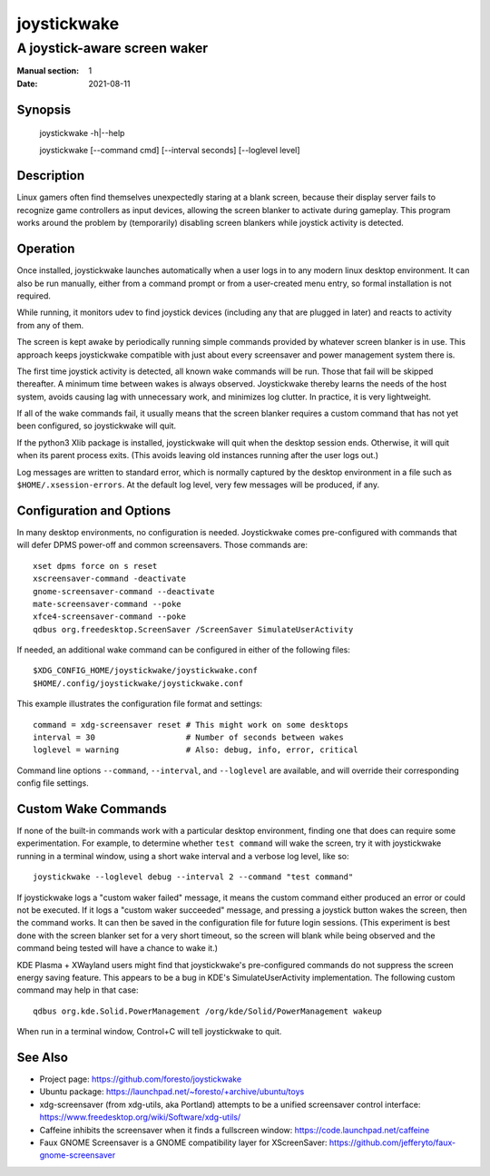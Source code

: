 joystickwake
============

-----------------------------
A joystick-aware screen waker
-----------------------------

:Manual section: 1
:Date:           2021-08-11


Synopsis
--------

    joystickwake -h|--help

    joystickwake [--command cmd] [--interval seconds] [--loglevel level]


Description
-----------

Linux gamers often find themselves unexpectedly staring at a blank screen,
because their display server fails to recognize game controllers as input
devices, allowing the screen blanker to activate during gameplay.  This
program works around the problem by (temporarily) disabling screen blankers
while joystick activity is detected.


Operation
---------

Once installed, joystickwake launches automatically when a user logs in to
any modern linux desktop environment.  It can also be run manually, either
from a command prompt or from a user-created menu entry, so formal installation
is not required.

While running, it monitors udev to find joystick devices (including any that
are plugged in later) and reacts to activity from any of them.

The screen is kept awake by periodically running simple commands provided by
whatever screen blanker is in use.  This approach keeps joystickwake compatible
with just about every screensaver and power management system there is.

The first time joystick activity is detected, all known wake commands will
be run.  Those that fail will be skipped thereafter.  A minimum time between
wakes is always observed.  Joystickwake thereby learns the needs of the host
system, avoids causing lag with unnecessary work, and minimizes log clutter.
In practice, it is very lightweight.

If all of the wake commands fail, it usually means that the screen blanker
requires a custom command that has not yet been configured, so joystickwake
will quit.

If the python3 Xlib package is installed, joystickwake will quit when the
desktop session ends.  Otherwise, it will quit when its parent process exits.
(This avoids leaving old instances running after the user logs out.)

Log messages are written to standard error, which is normally captured by the
desktop environment in a file such as ``$HOME/.xsession-errors``.  At the
default log level, very few messages will be produced, if any.


Configuration and Options
--------------------------

In many desktop environments, no configuration is needed.  Joystickwake
comes pre-configured with commands that will defer DPMS power-off
and common screensavers.  Those commands are::

    xset dpms force on s reset
    xscreensaver-command -deactivate
    gnome-screensaver-command --deactivate
    mate-screensaver-command --poke
    xfce4-screensaver-command --poke
    qdbus org.freedesktop.ScreenSaver /ScreenSaver SimulateUserActivity

If needed, an additional wake command can be configured in either of the
following files::

    $XDG_CONFIG_HOME/joystickwake/joystickwake.conf
    $HOME/.config/joystickwake/joystickwake.conf

This example illustrates the configuration file format and settings::

    command = xdg-screensaver reset # This might work on some desktops
    interval = 30                   # Number of seconds between wakes
    loglevel = warning              # Also: debug, info, error, critical

Command line options ``--command``, ``--interval``, and ``--loglevel`` are
available, and will override their corresponding config file settings.


Custom Wake Commands
--------------------

If none of the built-in commands work with a particular desktop environment,
finding one that does can require some experimentation.  For example, to
determine whether ``test command`` will wake the screen, try it with
joystickwake running in a terminal window, using a short wake interval and a
verbose log level, like so::

    joystickwake --loglevel debug --interval 2 --command "test command"

If joystickwake logs a "custom waker failed" message, it means the custom
command either produced an error or could not be executed.  If it logs a
"custom waker succeeded" message, and pressing a joystick button wakes the
screen, then the command works.  It can then be saved in the configuration
file for future login sessions.  (This experiment is best done with the screen
blanker set for a very short timeout, so the screen will blank while being
observed and the command being tested will have a chance to wake it.)

KDE Plasma + XWayland users might find that joystickwake's pre-configured
commands do not suppress the screen energy saving feature.  This appears to be
a bug in KDE's SimulateUserActivity implementation.  The following custom
command may help in that case::

    qdbus org.kde.Solid.PowerManagement /org/kde/Solid/PowerManagement wakeup

When run in a terminal window, Control+C will tell joystickwake to quit.


See Also
--------

- Project page:
  https://github.com/foresto/joystickwake
- Ubuntu package:
  https://launchpad.net/~foresto/+archive/ubuntu/toys
- xdg-screensaver (from xdg-utils, aka Portland) attempts to be a unified
  screensaver control interface:
  https://www.freedesktop.org/wiki/Software/xdg-utils/
- Caffeine inhibits the screensaver when it finds a fullscreen window:
  https://code.launchpad.net/caffeine
- Faux GNOME Screensaver is a GNOME compatibility layer for XScreenSaver:
  https://github.com/jefferyto/faux-gnome-screensaver
